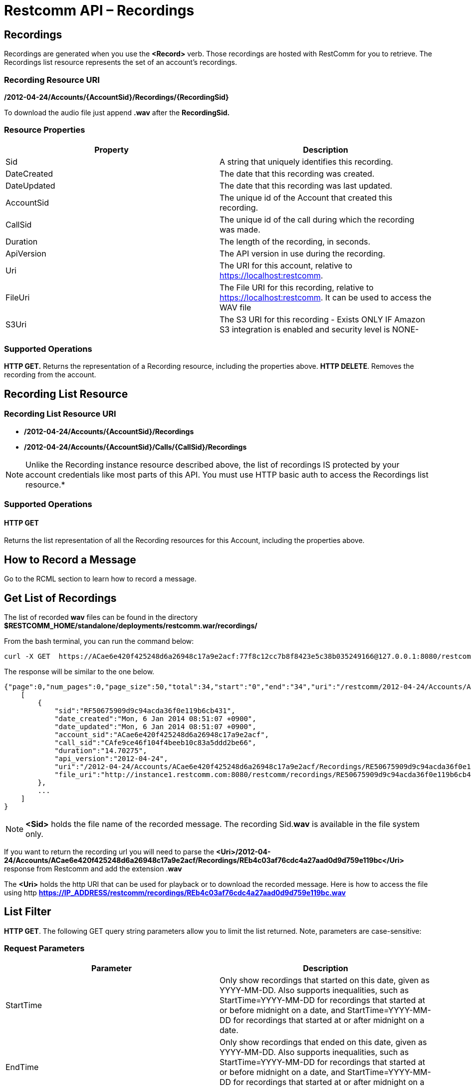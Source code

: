= Restcomm API – Recordings

[[Recordings]]
== Recordings

Recordings are generated when you use the *<Record>* verb. Those recordings are hosted with RestComm for you to retrieve. The Recordings list resource represents the set of an account's recordings.

=== Recording Resource URI

*/2012-04-24/Accounts/\{AccountSid}/Recordings/\{RecordingSid}*

To download the audio file just append *.wav* after the *RecordingSid.*

=== Resource Properties

[cols=",",options="header",]
|==========================================================================
|Property |Description
|Sid |A string that uniquely identifies this recording.
|DateCreated |The date that this recording was created.
|DateUpdated |The date that this recording was last updated.
|AccountSid |The unique id of the Account that created this recording.
|CallSid |The unique id of the call during which the recording was made.
|Duration |The length of the recording, in seconds.
|ApiVersion |The API version in use during the recording.
|Uri |The URI for this account, relative to https://localhost:restcomm.
|FileUri |The File URI for this recording, relative to https://localhost:restcomm. It can be used to access the WAV file
|S3Uri |The S3 URI for this recording - Exists ONLY IF Amazon S3 integration is enabled and security level is NONE-
|==========================================================================

=== Supported Operations

*HTTP GET.* Returns the representation of a Recording resource, including the properties above.
**HTTP DELETE**. Removes the recording from the account.

== Recording List Resource

=== Recording List Resource URI

* */2012-04-24/Accounts/{AccountSid}/Recordings*

* */2012-04-24/Accounts/{AccountSid}/Calls/{CallSid}/Recordings*

NOTE: Unlike the Recording instance resource described above, the list of recordings IS protected by your account credentials like most parts of this API. You must use HTTP basic auth to access the Recordings list resource.*

=== Supported Operations

==== HTTP GET

Returns the list representation of all the Recording resources for this Account, including the properties above.

== How to Record a Message

Go to the RCML section to learn how to record a message.

== Get List of Recordings

The list of recorded *wav* files can be found in the directory *$RESTCOMM_HOME/standalone/deployments/restcomm.war/recordings/*

From the bash terminal, you can run the command below:

....
curl -X GET  https://ACae6e420f425248d6a26948c17a9e2acf:77f8c12cc7b8f8423e5c38b035249166@127.0.0.1:8080/restcomm/2012-04-24/Accounts/ACae6e420f425248d6a26948c17a9e2acf/Recordings.json
....

The response will be similar to the one below.

[source,decode:true]
----
{"page":0,"num_pages":0,"page_size":50,"total":34,"start":"0","end":"34","uri":"/restcomm/2012-04-24/Accounts/ACae6e420f425248d6a26948c17a9e2acf/Recordings.json","first_page_uri":"/restcomm/2012-04-24/Accounts/ACae6e420f425248d6a26948c17a9e2acf/Recordings.json?Page=0&PageSize=50","previous_page_uri":"null","next_page_uri":"null","last_page_uri":"/restcomm/2012-04-24/Accounts/ACae6e420f425248d6a26948c17a9e2acf/Recordings.json?Page=0&PageSize=50","recordings":
    [
        {
            "sid":"RF50675909d9c94acda36f0e119b6cb431",
            "date_created":"Mon, 6 Jan 2014 08:51:07 +0900",
            "date_updated":"Mon, 6 Jan 2014 08:51:07 +0900",
            "account_sid":"ACae6e420f425248d6a26948c17a9e2acf",
            "call_sid":"CAfe9ce46f104f4beeb10c83a5ddd2be66",
            "duration":"14.70275",
            "api_version":"2012-04-24",
            "uri":"/2012-04-24/Accounts/ACae6e420f425248d6a26948c17a9e2acf/Recordings/RE50675909d9c94acda36f0e119b6cb431.json",
            "file_uri":"http://instance1.restcomm.com:8080/restcomm/recordings/RE50675909d9c94acda36f0e119b6cb431.wav"
        },
        ...
    ]
}
----

NOTE: *<Sid>* holds the file name of the recorded message. The recording Sid.**wav** is available in the file system only.

If you want to return the recording url you will need to parse the *<Uri>/2012-04-24/Accounts/ACae6e420f425248d6a26948c17a9e2acf/Recordings/REb4c03af76cdc4a27aad0d9d759e119bc</Uri>* response from Restcomm and add the extension .**wav**

The *<Uri>* holds the http URI that can be used for playback or to download the recorded message.
Here is how to access the file using http *https://IP_ADDRESS/restcomm/recordings/REb4c03af76cdc4a27aad0d9d759e119bc.wav*
 

== List Filter

**HTTP GET**. The following GET query string parameters allow you to limit the list returned. Note, parameters are case-sensitive:

=== Request Parameters

[cols=",",options="header",]
|===========================================================================================================================================================================================================================================================================
|Parameter |Description
|StartTime |Only show recordings that started on this date, given as YYYY-MM-DD. Also supports inequalities, such as StartTime=YYYY-MM-DD for recordings that started at or before midnight on a date, and StartTime=YYYY-MM-DD for recordings that started at or after midnight on a date.
|EndTime |Only show recordings that ended on this date, given as YYYY-MM-DD. Also supports inequalities, such as StartTime=YYYY-MM-DD for recordings that started at or before midnight on a date, and StartTime=YYYY-MM-DD for recordings that started at or after midnight on a date.
|CallSid |Only show recordings that have been started from this CallSid
|===========================================================================================================================================================================================================================================================================

 

=== Filter using the CallSid parameter.

The example below will only return Recordings that has been started from this CallSid

....
 curl -X GET  https://ACae6e420f425248d6a26948c17a9e2acf:77f8c12cc7b8f8423e5c38b035249166@127.0.0.1:8080/restcomm/2012-04-24/Accounts/ACae6e420f425248d6a26948c17a9e2acf/Recordings.json?CallSid=CAfe9ce46f104f5beeb10c83a5dad2be66
....

The result will be similar to the one below

[source,lang:xml,decode:true]
----
{"page":0,"num_pages":0,"page_size":50,"total":17,"start":"0","end":"17","uri":"/restcomm/2012-04-24/Accounts/ACae6e420f425248d6a26948c17a9e2acf/Recordings.json","first_page_uri":"/restcomm/2012-04-24/Accounts/ACae6e420f425248d6a26948c17a9e2acf/Recordings.json?Page=0&PageSize=50","previous_page_uri":"null","next_page_uri":"null","last_page_uri":"/restcomm/2012-04-24/Accounts/ACae6e420f425248d6a26948c17a9e2acf/Recordings.json?Page=0&PageSize=50","recordings":
    [
        {
            "sid":"RF50675909d9c94acda36f0e119b6cb431",
            "date_created":"Mon, 6 Jan 2014 08:51:07 +0900",
            "date_updated":"Mon, 6 Jan 2014 08:51:07 +0900",
            "account_sid":"ACae6e420f425248d6a26948c17a9e2acf",
            "call_sid":"CAfe9ce46f104f5beeb10c83a5dad2be66",
            "duration":"14.70275",
            "api_version":"2012-04-24",
            "uri":"/2012-04-24/Accounts/ACae6e420f425248d6a26948c17a9e2acf/Recordings/RE50675909d9c94acda36f0e119b6cb431.json",
            "file_uri":"http://instance1.restcomm.com:8080/restcomm/recordings/RE50675909d9c94acda36f0e119b6cb431.wav"
        },
        ...
    ]
}
----

== Paging Information

*HTTP GET.* The following GET query string parameters allow you to limit the list returned. Note, parameters are case-sensitive:

=== Request Parameters

[cols=",",options="header",]
|=======================================================================
|PParameter |Description
|Page |The current page number. Zero-indexed, so the first page is 0.
|NumPages |The total number of pages.
|PageSize |How many items are in each page
|Total |The total number of items in the list.
|Start |The position in the overall list of the first item in this page.
|End |The position in the overall list of the last item in this page.
|=======================================================================

 

=== Example. 

The command below will return a single item from the list of recordings using the PageSize parameter

....
curl -X GET  https://ACae6e420f425248d6a26948c17a9e2acf:77f8c12cc7b8f8423e5c38b035249166@127.0.0.1:8080/restcomm/2012-04-24/Accounts/ACae6e420f425248d6a26948c17a9e2acf/Recordings.json?PageSize=1
....

The result of the *PageSize* parameter

[source,lang:xml,decode:true]
----
{"page":0,"num_pages":34,"page_size":1,"total":34,"start":"0","end":"0","uri":"/restcomm/2012-04-24/Accounts/ACae6e420f425248d6a26948c17a9e2acf/Recordings.json","first_page_uri":"/restcomm/2012-04-24/Accounts/ACae6e420f425248d6a26948c17a9e2acf/Recordings.json?Page=0&PageSize=1","previous_page_uri":"null","next_page_uri":"/restcomm/2012-04-24/Accounts/ACae6e420f425248d6a26948c17a9e2acf/Recordings.json?Page=1&PageSize=1&AfterSid=RF50675909d9c94acda36f0e119b6cb431","last_page_uri":"/restcomm/2012-04-24/Accounts/ACae6e420f425248d6a26948c17a9e2acf/Recordings.json?Page=34&PageSize=1","recordings":
    [
        {
            "sid":"RF50675909d9c94acda36f0e119b6cb431",
            "date_created":"Mon, 6 Jan 2014 08:51:07 +0900",
            "date_updated":"Mon, 6 Jan 2014 08:51:07 +0900",
            "account_sid":"ACae6e420f425248d6a26948c17a9e2acf",
            "call_sid":"CAfe9ce46f104f5beeb10c83a5dad2be66",
            "duration":"14.70275",
            "api_version":"2012-04-24",
            "uri":"/2012-04-24/Accounts/ACae6e420f425248d6a26948c17a9e2acf/Recordings/RE50675909d9c94acda36f0e119b6cb431.json",
            "file_uri":"http://instance1.restcomm.com:8080/restcomm/recordings/RE50675909d9c94acda36f0e119b6cb431.wav"
        }
    ]
}
----

 

== Additional Paging Information.

The API returns URIs to the next, previous, first and last pages of the returned list as shown in the table below:

=== Request Parameters

[cols=",",options="header",]
|============================================================
|Parameter |Description
|Uri |The URI of the current page.
|Firstpageuri |The URI for the first page of this list.
|Nextpageuri |The URI for the next page of this list.
|Previouspageuri |The URI for the previous page of this list.
|Lastpageuri |The URI for the last page of this list.
|============================================================